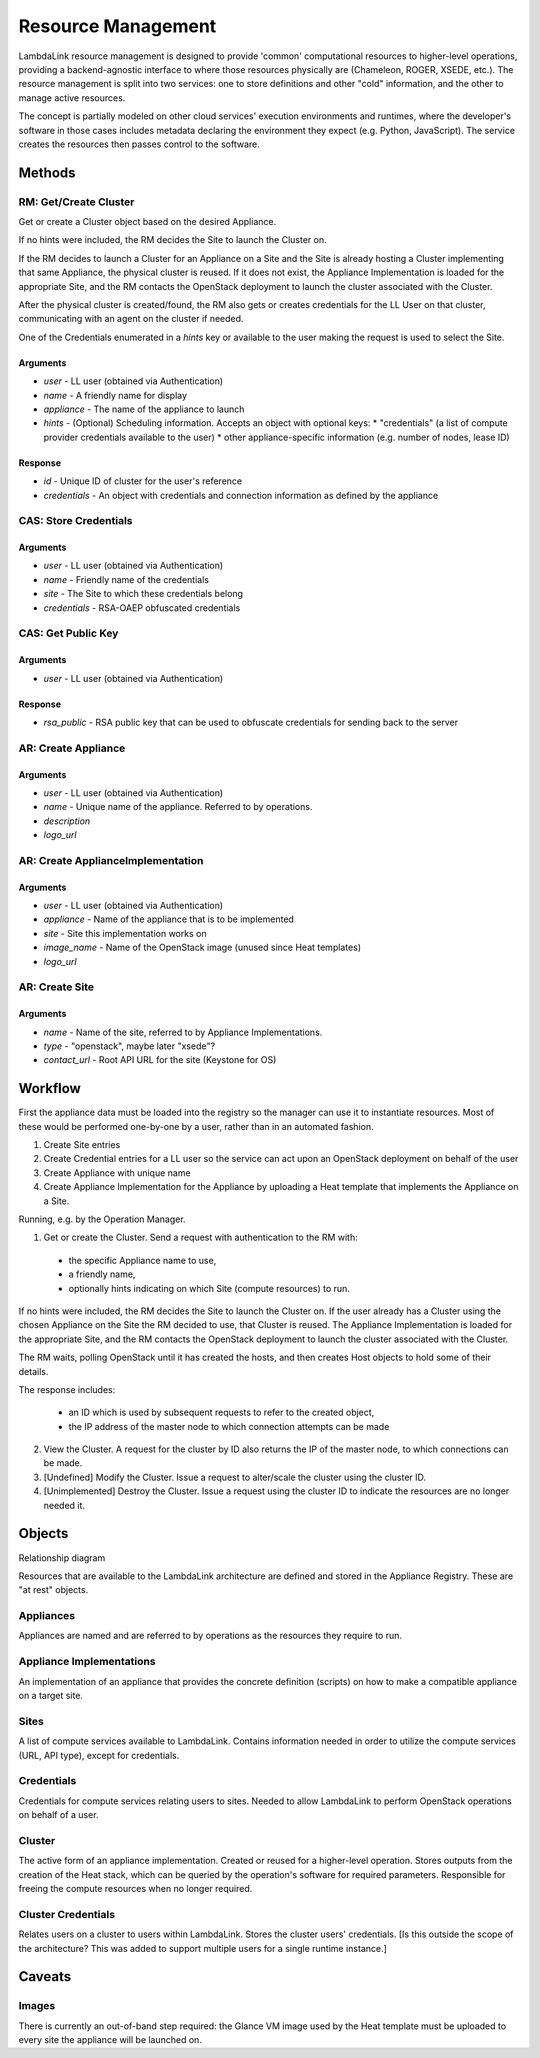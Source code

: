 ===================================
Resource Management
===================================

LambdaLink resource management is designed to provide 'common' computational resources to higher-level operations, providing a backend-agnostic interface to where those resources physically are (Chameleon, ROGER, XSEDE, etc.). The resource management is split into two services: one to store definitions and other "cold" information, and the other to manage active resources.

The concept is partially modeled on other cloud services' execution environments and runtimes, where the developer's software in those cases includes metadata declaring the environment they expect (e.g. Python, JavaScript). The service creates the resources then passes control to the software.

----------------------------------
Methods
----------------------------------

RM: Get/Create Cluster
==========================

Get or create a Cluster object based on the desired Appliance.

If no hints were included, the RM decides the Site to launch the Cluster on.

If the RM decides to launch a Cluster for an Appliance on a Site and the Site is already hosting a Cluster implementing that same Appliance, the physical cluster is reused. If it does not exist, the Appliance Implementation is loaded for the appropriate Site, and the RM contacts the OpenStack deployment to launch the cluster associated with the Cluster.

After the physical cluster is created/found, the RM also gets or creates credentials for the LL User on that cluster, communicating with an agent on the cluster if needed.

One of the Credentials enumerated in a *hints* key or available to the user making the request is used to select the Site.

Arguments
-----------

* *user* - LL user (obtained via Authentication)
* *name* - A friendly name for display
* *appliance* - The name of the appliance to launch
* *hints* - (Optional) Scheduling information. Accepts an object with optional keys:
  * "credentials" (a list of compute provider credentials available to the user)
  * other appliance-specific information (e.g. number of nodes, lease ID)

Response
-----------

* *id* - Unique ID of cluster for the user's reference
* *credentials* - An object with credentials and connection information as defined by the appliance


CAS: Store Credentials
=========================

Arguments
-------------
* *user* - LL user (obtained via Authentication)
* *name* - Friendly name of the credentials
* *site* - The Site to which these credentials belong
* *credentials* - RSA-OAEP obfuscated credentials


CAS: Get Public Key
=====================

Arguments
-------------
* *user* - LL user (obtained via Authentication)

Response
-------------
* *rsa_public* - RSA public key that can be used to obfuscate credentials for sending back to the server


AR: Create Appliance
=========================

Arguments
-------------
* *user* - LL user (obtained via Authentication)
* *name* - Unique name of the appliance. Referred to by operations.
* *description*
* *logo_url*


AR: Create ApplianceImplementation
=========================================

Arguments
-------------
* *user* - LL user (obtained via Authentication)
* *appliance* - Name of the appliance that is to be implemented
* *site* - Site this implementation works on
* *image_name* - Name of the OpenStack image (unused since Heat templates)
* *logo_url*


AR: Create Site
==================

Arguments
-------------
* *name* - Name of the site, referred to by Appliance Implementations.
* *type* - "openstack", maybe later "xsede"?
* *contact_url* - Root API URL for the site (Keystone for OS)


----------------------------------
Workflow
----------------------------------

First the appliance data must be loaded into the registry so the manager can use it to instantiate resources. Most of these would be performed one-by-one by a user, rather than in an automated fashion.

1. Create Site entries
2. Create Credential entries for a LL user so the service can act upon an OpenStack deployment on behalf of the user
3. Create Appliance with unique name
4. Create Appliance Implementation for the Appliance by uploading a Heat template that implements the Appliance on a Site.

Running, e.g. by the Operation Manager.

1. Get or create the Cluster. Send a request with authentication to the RM with:

  * the specific Appliance name to use,
  * a friendly name,
  * optionally hints indicating on which Site (compute resources) to run.

If no hints were included, the RM decides the Site to launch the Cluster on. If the user already has a Cluster using the chosen Appliance on the Site the RM decided to use, that Cluster is reused. The Appliance Implementation is loaded for the appropriate Site, and the RM contacts the OpenStack deployment to launch the cluster associated with the Cluster.

The RM waits, polling OpenStack until it has created the hosts, and then creates Host objects to hold some of their details.

The response includes:

  * an ID which is used by subsequent requests to refer to the created object,
  * the IP address of the master node to which connection attempts can be made

2. View the Cluster. A request for the cluster by ID also returns the IP of the master node, to which connections can be made.

3. [Undefined] Modify the Cluster. Issue a request to alter/scale the cluster using the cluster ID.

4. [Unimplemented] Destroy the Cluster. Issue a request using the cluster ID to indicate the resources are no longer needed it.


----------
Objects
----------

Relationship diagram

.. graphviz::

  digraph LL {

  subgraph cluster_rm {
      label = "Resource Manager";
      #style = filled;
      color=red;
      node [shape=record];

      uclust [label="UserCluster"];
      clust [label="Cluster"];
      #clustcred [label="Cluster\nCredentials"];

      uclust -> clust;
  }

  subgraph cluster_cas {
      label = "Auth Service";
      #style = filled;
      color=blue;
      node [shape=record];

      user [label="User"];
      cred [label="Credentials"];

      cred -> user;
  }

  subgraph cluster_ar {
      label = "Appliance Registry";
      #style = filled;
      color=green;
      node [shape=record];

      app [label="Appliance"];
      appim [label="Appliance\nImplementation"];
      site [label="Site"];

      appim -> app;
      appim -> site;
  }

  subgraph cluster_om {
      label = "Operation Manager";
      color=orange;

      node [shape=record];

      exe [label="Execution"];
  }

  clust -> appim;
  cred -> site;
  clust -> cred;
  #clustcred -> user;
  uclust -> user;
  exe -> uclust;

  }


Resources that are available to the LambdaLink architecture are defined and stored in the Appliance Registry. These are "at rest" objects.

Appliances
===============

Appliances are named and are referred to by operations as the resources they require to run.


Appliance Implementations
==============================

An implementation of an appliance that provides the concrete definition (scripts) on how to make a compatible appliance on a target site.


Sites
===============

A list of compute services available to LambdaLink. Contains information needed in order to utilize the compute services (URL, API type), except for credentials.


Credentials
==================

Credentials for compute services relating users to sites. Needed to allow LambdaLink to perform OpenStack operations on behalf of a user.


Cluster
=========

The active form of an appliance implementation. Created or reused for a higher-level operation.  Stores outputs from the creation of the Heat stack, which can be queried by the operation's software for required parameters. Responsible for freeing the compute resources when no longer required.


Cluster Credentials
======================

Relates users on a cluster to users within LambdaLink. Stores the cluster users' credentials. [Is this outside the scope of the architecture? This was added to support multiple users for a single runtime instance.]

------------------------------------------
Caveats
------------------------------------------

Images
==========

There is currently an out-of-band step required: the Glance VM image used by the Heat template must be uploaded to every site the appliance will be launched on.
